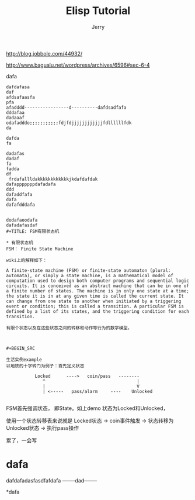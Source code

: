 #+TITLE: Elisp Tutorial
#+AUTHOR: Jerry

http://blog.jobbole.com/44932/

http://www.bagualu.net/wordpress/archives/6596#sec-6-4
#+HTML: <div id="navigation">


#+HTML: </div>
dafa
#+BEGIN_SRC
dafdafasa
daf
afdsafaasfa
pfa
afadddd-----------------d----------dafdsadfafa
dddafaa
dadaaaf
odafadddo;;;;;;;;;;;fdjfdjjjjjjjjjjjjfdllllllfdk
da

dafda
fa

dadafas
dadaf
fa
fadda
df
 frdafallldakkkkkkkkkkkkjkdafdafdak
dafapppppppdafadafa
ddd
dafaddfafa
dafa
dafafdddafa


dodafaoodafa
dafadafasdaf
#+TITLE: FSM有限状态机

* 有限状态机
FSM： Finite State Machine

wiki上的解释如下：

A finite-state machine (FSM) or finite-state automaton (plural: automata), or simply a state machine, is a mathematical model of computation used to design both computer programs and sequential logic circuits. It is conceived as an abstract machine that can be in one of a finite number of states. The machine is in only one state at a time; the state it is in at any given time is called the current state. It can change from one state to another when initiated by a triggering event or condition; this is called a transition. A particular FSM is defined by a list of its states, and the triggering condition for each transition.

有限个状态以及在这些状态之间的转移和动作等行为的数学模型。



#+BEGIN_SRC

生活实例example
以地铁的十字转门为例子：首先定义状态

           Locked      ---->   coin/pass   --------
              ^                                   |
              |                                   V
              | <-----   pass/alarm     ----    Unlocked

#+END_SRC

FSM首先强调状态， 即State。如上demo
状态为Locked和Unlocked，

使用一个状态转移表来说就是
Locked状态  -> coin事件触发     -> 状态转移为 Unlocked状态    -> 执行pass操作

累了，一会写
* dafa
dafdafadasfasdfafdafa
--------dad--------
#+END_SRC

*dafa
